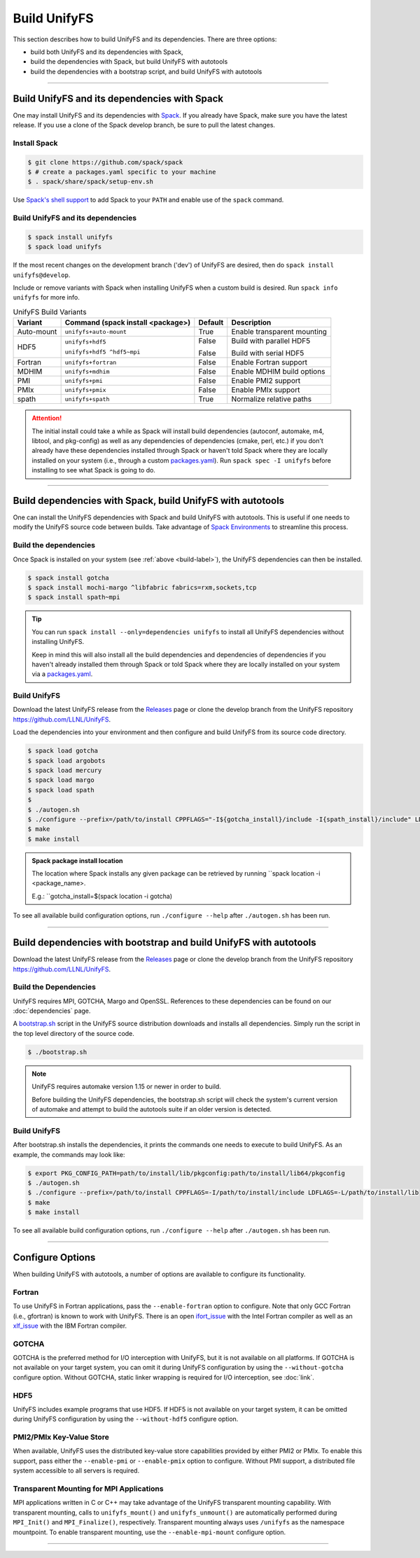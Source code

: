 ========================
Build UnifyFS
========================

This section describes how to build UnifyFS and its dependencies.
There are three options:

* build both UnifyFS and its dependencies with Spack,
* build the dependencies with Spack, but build UnifyFS with autotools
* build the dependencies with a bootstrap script, and build UnifyFS with autotools

---------------------------

---------------------------------------------
Build UnifyFS and its dependencies with Spack
---------------------------------------------

One may install UnifyFS and its dependencies with Spack_.
If you already have Spack, make sure you have the latest release.
If you use a clone of the Spack develop branch, be sure to pull the latest changes.

.. _build-label:

Install Spack
*************

.. code-block:: Bash

    $ git clone https://github.com/spack/spack
    $ # create a packages.yaml specific to your machine
    $ . spack/share/spack/setup-env.sh

Use `Spack's shell support`_ to add Spack to your ``PATH`` and enable use of the
``spack`` command.

Build UnifyFS and its dependencies
**********************************

.. code-block:: Bash

    $ spack install unifyfs
    $ spack load unifyfs

If the most recent changes on the development branch ('dev') of UnifyFS are
desired, then do ``spack install unifyfs@develop``.

.. Edit the following admonition if the default of variants are changed or when
   new variants are added.

Include or remove variants with Spack when installing UnifyFS when a custom
build is desired. Run ``spack info unifyfs`` for more info.

.. table:: UnifyFS Build Variants
   :widths: auto

   ==========  ==========================  =======  ===========================
      Variant  Command                     Default  Description
               (spack install <package>)
   ==========  ==========================  =======  ===========================
   Auto-mount  ``unifyfs+auto-mount``      True     Enable transparent mounting
   HDF5        ``unifyfs+hdf5``            False    Build with parallel HDF5

               ``unifyfs+hdf5 ^hdf5~mpi``  False    Build with serial HDF5
   Fortran     ``unifyfs+fortran``         False    Enable Fortran support
   MDHIM       ``unifyfs+mdhim``           False    Enable MDHIM build options
   PMI         ``unifyfs+pmi``             False    Enable PMI2 support
   PMIx        ``unifyfs+pmix``            False    Enable PMIx support
   spath       ``unifyfs+spath``           True     Normalize relative paths
   ==========  ==========================  =======  ===========================

.. attention::

    The initial install could take a while as Spack will install build
    dependencies (autoconf, automake, m4, libtool, and pkg-config) as well as
    any dependencies of dependencies (cmake, perl, etc.) if you don't already
    have these dependencies installed through Spack or haven't told Spack where
    they are locally installed on your system (i.e., through a custom
    packages.yaml_).
    Run ``spack spec -I unifyfs`` before installing to see what Spack is going
    to do.

---------------------------

-----------------------------------------------------------
Build dependencies with Spack, build UnifyFS with autotools
-----------------------------------------------------------

One can install the UnifyFS dependencies with Spack and build UnifyFS
with autotools.
This is useful if one needs to modify the UnifyFS source code
between builds.
Take advantage of `Spack Environments`_ to streamline this process.

.. _spack-build-label:

Build the dependencies
**********************

Once Spack is installed on your system (see :ref:`above <build-label>`),
the UnifyFS dependencies can then be installed.

.. code-block:: Bash

    $ spack install gotcha
    $ spack install mochi-margo ^libfabric fabrics=rxm,sockets,tcp
    $ spack install spath~mpi

.. tip::

    You can run ``spack install --only=dependencies unifyfs`` to install all
    UnifyFS dependencies without installing UnifyFS.

    Keep in mind this will also install all the build dependencies and
    dependencies of dependencies if you haven't already installed them through
    Spack or told Spack where they are locally installed on your system via a
    packages.yaml_.

Build UnifyFS
*************

Download the latest UnifyFS release from the Releases_ page or clone the develop
branch from the UnifyFS repository
`https://github.com/LLNL/UnifyFS <https://github.com/LLNL/UnifyFS>`_.

Load the dependencies into your environment and then
configure and build UnifyFS from its source code directory.

.. code-block:: Bash

    $ spack load gotcha
    $ spack load argobots
    $ spack load mercury
    $ spack load margo
    $ spack load spath
    $
    $ ./autogen.sh
    $ ./configure --prefix=/path/to/install CPPFLAGS="-I${gotcha_install}/include -I{spath_install}/include" LDFLAGS="-L ${gotcha_install}/lib64 -L${spath_install}/lib64"
    $ make
    $ make install

.. admonition:: Spack package install location

    The location where Spack installs any given package can be retrieved by
    running ``spack location -i <package_name>.

    E.g.: ``gotcha_install=$(spack location -i gotcha)

To see all available build configuration options, run ``./configure --help``
after ``./autogen.sh`` has been run.

---------------------------

------------------------------------------------------------------
Build dependencies with bootstrap and build UnifyFS with autotools
------------------------------------------------------------------

Download the latest UnifyFS release from the Releases_ page or clone the develop
branch from the UnifyFS repository
`https://github.com/LLNL/UnifyFS <https://github.com/LLNL/UnifyFS>`_.

Build the Dependencies
**********************

UnifyFS requires MPI, GOTCHA, Margo and OpenSSL.
References to these dependencies can be found on our :doc:`dependencies` page.

A bootstrap.sh_ script in the UnifyFS source distribution downloads and installs
all dependencies.  Simply run the script in the top level directory of the
source code.

.. code-block:: Bash

    $ ./bootstrap.sh

.. note::

    UnifyFS requires automake version 1.15 or newer in order to build.

    Before building the UnifyFS dependencies, the bootstrap.sh script will check
    the system's current version of automake and attempt to build the autotools
    suite if an older version is detected.

Build UnifyFS
*************

After bootstrap.sh installs the dependencies,
it prints the commands one needs to execute to build UnifyFS.
As an example, the commands may look like:

.. code-block:: Bash

    $ export PKG_CONFIG_PATH=path/to/install/lib/pkgconfig:path/to/install/lib64/pkgconfig
    $ ./autogen.sh
    $ ./configure --prefix=/path/to/install CPPFLAGS=-I/path/to/install/include LDFLAGS=-L/path/to/install/lib
    $ make
    $ make install

To see all available build configuration options, run ``./configure --help``
after ``./autogen.sh`` has been run.

---------------------------

-----------------
Configure Options
-----------------

When building UnifyFS with autotools,
a number of options are available to configure its functionality.

Fortran
*******

To use UnifyFS in Fortran applications, pass the ``--enable-fortran``
option to configure. Note that only GCC Fortran (i.e., gfortran) is known to
work with UnifyFS. There is an open ifort_issue_ with the Intel Fortran compiler
as well as an xlf_issue_ with the IBM Fortran compiler.

GOTCHA
******

GOTCHA is the preferred method for I/O interception with UnifyFS, but it is not
available on all platforms. If GOTCHA is not available on your target system,
you can omit it during UnifyFS configuration by using the ``--without-gotcha``
configure option. Without GOTCHA, static linker wrapping is required for I/O
interception, see :doc:`link`.

HDF5
****

UnifyFS includes example programs that use HDF5. If HDF5 is not available on
your target system, it can be omitted during UnifyFS configuration by using
the ``--without-hdf5`` configure option.

PMI2/PMIx Key-Value Store
*************************

When available, UnifyFS uses the distributed key-value store capabilities
provided by either PMI2 or PMIx. To enable this support, pass either
the ``--enable-pmi`` or ``--enable-pmix`` option to configure. Without
PMI support, a distributed file system accessible to all servers is required.

Transparent Mounting for MPI Applications
*****************************************

MPI applications written in C or C++ may take advantage of the UnifyFS transparent
mounting capability. With transparent mounting, calls to ``unifyfs_mount()`` and
``unifyfs_unmount()`` are automatically performed during ``MPI_Init()`` and
``MPI_Finalize()``, respectively. Transparent mounting always uses ``/unifyfs`` as
the namespace mountpoint. To enable transparent mounting, use the
``--enable-mpi-mount`` configure option.

---------------------------

.. explicit external hyperlink targets

.. _bootstrap.sh: https://github.com/LLNL/UnifyFS/blob/dev/bootstrap.sh
.. _ifort_issue: https://github.com/LLNL/UnifyFS/issues/300
.. _Releases: https://github.com/LLNL/UnifyFS/releases
.. _Spack: https://github.com/spack/spack
.. _Spack Environments: https://spack.readthedocs.io/en/latest/environments.html
.. _Spack's shell support: https://spack.readthedocs.io/en/latest/getting_started.html#add-spack-to-the-shell
.. _packages.yaml: https://spack.readthedocs.io/en/latest/build_settings.html#external-packages
.. _xlf_issue: https://github.com/LLNL/UnifyFS/issues/304
